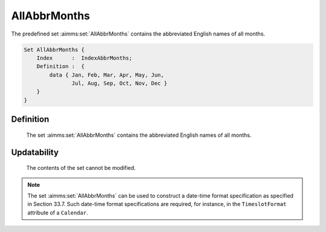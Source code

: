 .. aimms:set:: AllAbbrMonths

.. _AllAbbrMonths:

AllAbbrMonths
=============

The predefined set :aimms:set:`AllAbbrMonths` contains the abbreviated English
names of all months.

.. code-block:: aimms

        Set AllAbbrMonths {
            Index      :  IndexAbbrMonths;
            Definition :  {
                data { Jan, Feb, Mar, Apr, May, Jun,
                       Jul, Aug, Sep, Oct, Nov, Dec }
            }
        }

Definition
----------

    The set :aimms:set:`AllAbbrMonths` contains the abbreviated English names of all
    months.

Updatability
------------

    The contents of the set cannot be modified.

.. note::

    The set :aimms:set:`AllAbbrMonths` can be used to construct a date-time format
    specification as specified in Section 33.7. Such date-time format
    specifications are required, for instance, in the ``TimeslotFormat``
    attribute of a ``Calendar``.

.. seealso::

    The sets :aimms:set:`AllMonths`, :aimms:set:`LocaleAllAbbrMonths`, :aimms:set:`LocaleAllMonths`. Calendars are discussed in
    full detail in Section 33.2 of the `Language Reference <https://documentation.aimms.com/_downloads/AIMMS_ref.pdf>`__, date-time formats
    in Section 33.7.
